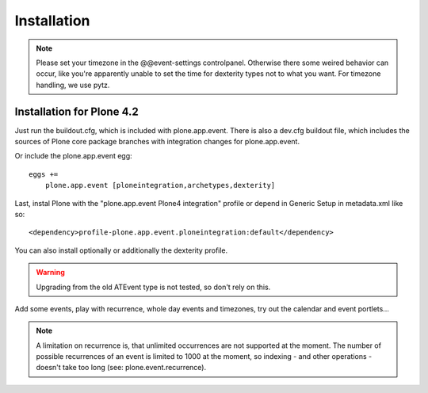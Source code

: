 Installation
============

.. note::
  Please set your timezone in the @@event-settings controlpanel. Otherwise
  there some weired behavior can occur, like you're apparently unable to set
  the time for dexterity types not to what you want.  For timezone handling, we
  use pytz.


Installation for Plone 4.2
--------------------------

Just run the buildout.cfg, which is included with plone.app.event. There is
also a dev.cfg buildout file, which includes the sources of Plone core
package branches with integration changes for plone.app.event.

Or include the plone.app.event egg::

  eggs +=
      plone.app.event [ploneintegration,archetypes,dexterity]

Last, instal Plone with the "plone.app.event Plone4 integration" profile or
depend in Generic Setup in metadata.xml like so::

  <dependency>profile-plone.app.event.ploneintegration:default</dependency>

You can also install optionally or additionally the dexterity profile.


.. warning::
  Upgrading from the old ATEvent type is not tested, so don't rely on this.

Add some events, play with recurrence, whole day events and timezones, try out
the calendar and event portlets...


.. note::
  A limitation on recurrence is, that unlimited occurrences are not supported
  at the moment. The number of possible recurrences of an event is limited to
  1000 at the moment, so indexing - and other operations - doesn't take too
  long (see: plone.event.recurrence).
